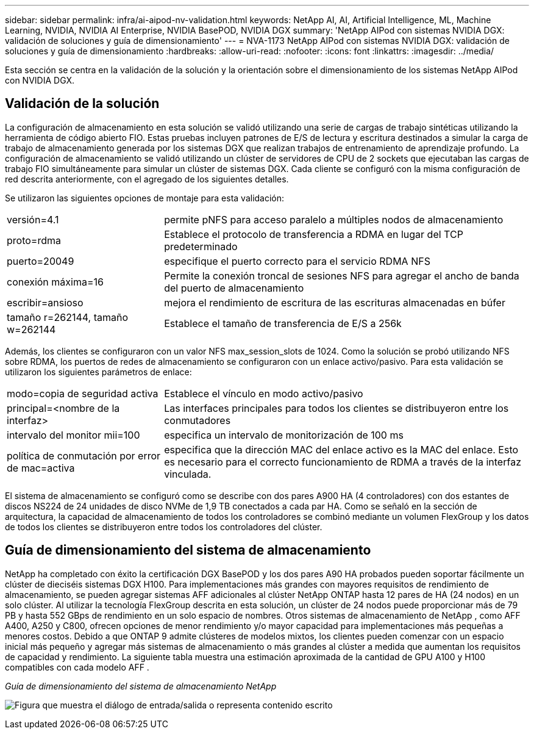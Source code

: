 ---
sidebar: sidebar 
permalink: infra/ai-aipod-nv-validation.html 
keywords: NetApp AI, AI, Artificial Intelligence, ML, Machine Learning, NVIDIA, NVIDIA AI Enterprise, NVIDIA BasePOD, NVIDIA DGX 
summary: 'NetApp AIPod con sistemas NVIDIA DGX: validación de soluciones y guía de dimensionamiento' 
---
= NVA-1173 NetApp AIPod con sistemas NVIDIA DGX: validación de soluciones y guía de dimensionamiento
:hardbreaks:
:allow-uri-read: 
:nofooter: 
:icons: font
:linkattrs: 
:imagesdir: ../media/


[role="lead"]
Esta sección se centra en la validación de la solución y la orientación sobre el dimensionamiento de los sistemas NetApp AIPod con NVIDIA DGX.



== Validación de la solución

La configuración de almacenamiento en esta solución se validó utilizando una serie de cargas de trabajo sintéticas utilizando la herramienta de código abierto FIO.  Estas pruebas incluyen patrones de E/S de lectura y escritura destinados a simular la carga de trabajo de almacenamiento generada por los sistemas DGX que realizan trabajos de entrenamiento de aprendizaje profundo.  La configuración de almacenamiento se validó utilizando un clúster de servidores de CPU de 2 sockets que ejecutaban las cargas de trabajo FIO simultáneamente para simular un clúster de sistemas DGX.  Cada cliente se configuró con la misma configuración de red descrita anteriormente, con el agregado de los siguientes detalles.

Se utilizaron las siguientes opciones de montaje para esta validación:

[cols="30%, 70%"]
|===


| versión=4.1 | permite pNFS para acceso paralelo a múltiples nodos de almacenamiento 


| proto=rdma | Establece el protocolo de transferencia a RDMA en lugar del TCP predeterminado 


| puerto=20049 | especifique el puerto correcto para el servicio RDMA NFS 


| conexión máxima=16 | Permite la conexión troncal de sesiones NFS para agregar el ancho de banda del puerto de almacenamiento 


| escribir=ansioso | mejora el rendimiento de escritura de las escrituras almacenadas en búfer 


| tamaño r=262144, tamaño w=262144 | Establece el tamaño de transferencia de E/S a 256k 
|===
Además, los clientes se configuraron con un valor NFS max_session_slots de 1024.  Como la solución se probó utilizando NFS sobre RDMA, los puertos de redes de almacenamiento se configuraron con un enlace activo/pasivo.  Para esta validación se utilizaron los siguientes parámetros de enlace:

[cols="30%, 70%"]
|===


| modo=copia de seguridad activa | Establece el vínculo en modo activo/pasivo 


| principal=<nombre de la interfaz> | Las interfaces principales para todos los clientes se distribuyeron entre los conmutadores 


| intervalo del monitor mii=100 | especifica un intervalo de monitorización de 100 ms 


| política de conmutación por error de mac=activa | especifica que la dirección MAC del enlace activo es la MAC del enlace.  Esto es necesario para el correcto funcionamiento de RDMA a través de la interfaz vinculada. 
|===
El sistema de almacenamiento se configuró como se describe con dos pares A900 HA (4 controladores) con dos estantes de discos NS224 de 24 unidades de disco NVMe de 1,9 TB conectados a cada par HA.  Como se señaló en la sección de arquitectura, la capacidad de almacenamiento de todos los controladores se combinó mediante un volumen FlexGroup y los datos de todos los clientes se distribuyeron entre todos los controladores del clúster.



== Guía de dimensionamiento del sistema de almacenamiento

NetApp ha completado con éxito la certificación DGX BasePOD y los dos pares A90 HA probados pueden soportar fácilmente un clúster de dieciséis sistemas DGX H100.  Para implementaciones más grandes con mayores requisitos de rendimiento de almacenamiento, se pueden agregar sistemas AFF adicionales al clúster NetApp ONTAP hasta 12 pares de HA (24 nodos) en un solo clúster.  Al utilizar la tecnología FlexGroup descrita en esta solución, un clúster de 24 nodos puede proporcionar más de 79 PB y hasta 552 GBps de rendimiento en un solo espacio de nombres.  Otros sistemas de almacenamiento de NetApp , como AFF A400, A250 y C800, ofrecen opciones de menor rendimiento y/o mayor capacidad para implementaciones más pequeñas a menores costos.  Debido a que ONTAP 9 admite clústeres de modelos mixtos, los clientes pueden comenzar con un espacio inicial más pequeño y agregar más sistemas de almacenamiento o más grandes al clúster a medida que aumentan los requisitos de capacidad y rendimiento.  La siguiente tabla muestra una estimación aproximada de la cantidad de GPU A100 y H100 compatibles con cada modelo AFF .

_Guía de dimensionamiento del sistema de almacenamiento NetApp_

image:aipod-nv-a90-sizing.png["Figura que muestra el diálogo de entrada/salida o representa contenido escrito"]
